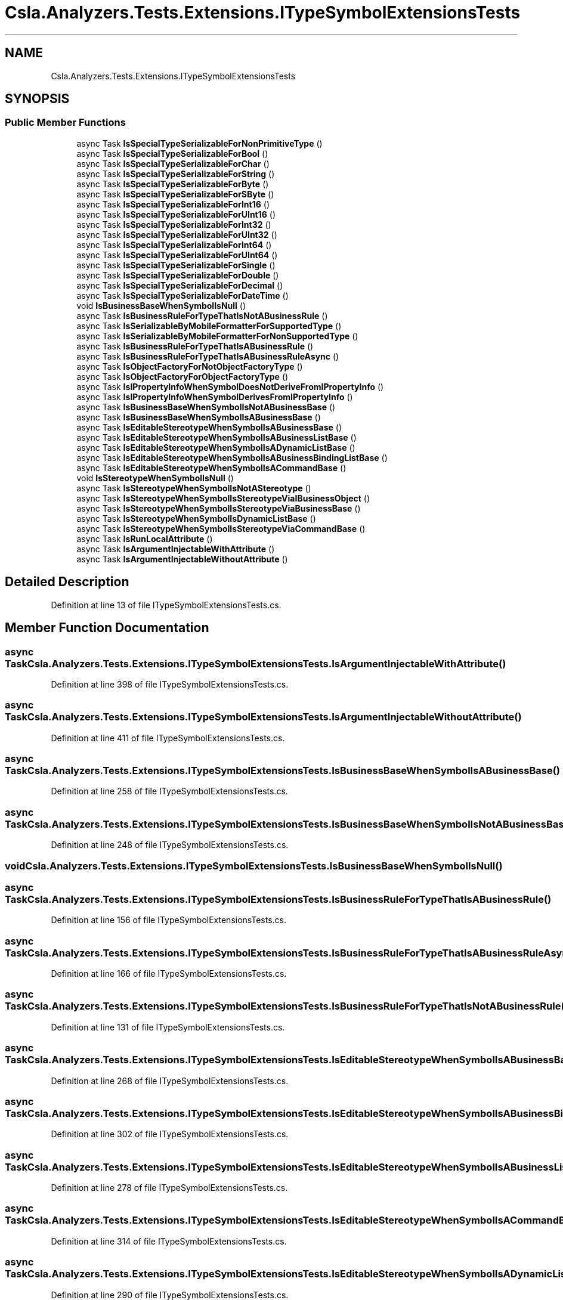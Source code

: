 .TH "Csla.Analyzers.Tests.Extensions.ITypeSymbolExtensionsTests" 3 "Wed Jul 21 2021" "Version 5.4.2" "CSLA.NET" \" -*- nroff -*-
.ad l
.nh
.SH NAME
Csla.Analyzers.Tests.Extensions.ITypeSymbolExtensionsTests
.SH SYNOPSIS
.br
.PP
.SS "Public Member Functions"

.in +1c
.ti -1c
.RI "async Task \fBIsSpecialTypeSerializableForNonPrimitiveType\fP ()"
.br
.ti -1c
.RI "async Task \fBIsSpecialTypeSerializableForBool\fP ()"
.br
.ti -1c
.RI "async Task \fBIsSpecialTypeSerializableForChar\fP ()"
.br
.ti -1c
.RI "async Task \fBIsSpecialTypeSerializableForString\fP ()"
.br
.ti -1c
.RI "async Task \fBIsSpecialTypeSerializableForByte\fP ()"
.br
.ti -1c
.RI "async Task \fBIsSpecialTypeSerializableForSByte\fP ()"
.br
.ti -1c
.RI "async Task \fBIsSpecialTypeSerializableForInt16\fP ()"
.br
.ti -1c
.RI "async Task \fBIsSpecialTypeSerializableForUInt16\fP ()"
.br
.ti -1c
.RI "async Task \fBIsSpecialTypeSerializableForInt32\fP ()"
.br
.ti -1c
.RI "async Task \fBIsSpecialTypeSerializableForUInt32\fP ()"
.br
.ti -1c
.RI "async Task \fBIsSpecialTypeSerializableForInt64\fP ()"
.br
.ti -1c
.RI "async Task \fBIsSpecialTypeSerializableForUInt64\fP ()"
.br
.ti -1c
.RI "async Task \fBIsSpecialTypeSerializableForSingle\fP ()"
.br
.ti -1c
.RI "async Task \fBIsSpecialTypeSerializableForDouble\fP ()"
.br
.ti -1c
.RI "async Task \fBIsSpecialTypeSerializableForDecimal\fP ()"
.br
.ti -1c
.RI "async Task \fBIsSpecialTypeSerializableForDateTime\fP ()"
.br
.ti -1c
.RI "void \fBIsBusinessBaseWhenSymbolIsNull\fP ()"
.br
.ti -1c
.RI "async Task \fBIsBusinessRuleForTypeThatIsNotABusinessRule\fP ()"
.br
.ti -1c
.RI "async Task \fBIsSerializableByMobileFormatterForSupportedType\fP ()"
.br
.ti -1c
.RI "async Task \fBIsSerializableByMobileFormatterForNonSupportedType\fP ()"
.br
.ti -1c
.RI "async Task \fBIsBusinessRuleForTypeThatIsABusinessRule\fP ()"
.br
.ti -1c
.RI "async Task \fBIsBusinessRuleForTypeThatIsABusinessRuleAsync\fP ()"
.br
.ti -1c
.RI "async Task \fBIsObjectFactoryForNotObjectFactoryType\fP ()"
.br
.ti -1c
.RI "async Task \fBIsObjectFactoryForObjectFactoryType\fP ()"
.br
.ti -1c
.RI "async Task \fBIsIPropertyInfoWhenSymbolDoesNotDeriveFromIPropertyInfo\fP ()"
.br
.ti -1c
.RI "async Task \fBIsIPropertyInfoWhenSymbolDerivesFromIPropertyInfo\fP ()"
.br
.ti -1c
.RI "async Task \fBIsBusinessBaseWhenSymbolIsNotABusinessBase\fP ()"
.br
.ti -1c
.RI "async Task \fBIsBusinessBaseWhenSymbolIsABusinessBase\fP ()"
.br
.ti -1c
.RI "async Task \fBIsEditableStereotypeWhenSymbolIsABusinessBase\fP ()"
.br
.ti -1c
.RI "async Task \fBIsEditableStereotypeWhenSymbolIsABusinessListBase\fP ()"
.br
.ti -1c
.RI "async Task \fBIsEditableStereotypeWhenSymbolIsADynamicListBase\fP ()"
.br
.ti -1c
.RI "async Task \fBIsEditableStereotypeWhenSymbolIsABusinessBindingListBase\fP ()"
.br
.ti -1c
.RI "async Task \fBIsEditableStereotypeWhenSymbolIsACommandBase\fP ()"
.br
.ti -1c
.RI "void \fBIsStereotypeWhenSymbolIsNull\fP ()"
.br
.ti -1c
.RI "async Task \fBIsStereotypeWhenSymbolIsNotAStereotype\fP ()"
.br
.ti -1c
.RI "async Task \fBIsStereotypeWhenSymbolIsStereotypeViaIBusinessObject\fP ()"
.br
.ti -1c
.RI "async Task \fBIsStereotypeWhenSymbolIsStereotypeViaBusinessBase\fP ()"
.br
.ti -1c
.RI "async Task \fBIsStereotypeWhenSymbolIsDynamicListBase\fP ()"
.br
.ti -1c
.RI "async Task \fBIsStereotypeWhenSymbolIsStereotypeViaCommandBase\fP ()"
.br
.ti -1c
.RI "async Task \fBIsRunLocalAttribute\fP ()"
.br
.ti -1c
.RI "async Task \fBIsArgumentInjectableWithAttribute\fP ()"
.br
.ti -1c
.RI "async Task \fBIsArgumentInjectableWithoutAttribute\fP ()"
.br
.in -1c
.SH "Detailed Description"
.PP 
Definition at line 13 of file ITypeSymbolExtensionsTests\&.cs\&.
.SH "Member Function Documentation"
.PP 
.SS "async Task Csla\&.Analyzers\&.Tests\&.Extensions\&.ITypeSymbolExtensionsTests\&.IsArgumentInjectableWithAttribute ()"

.PP
Definition at line 398 of file ITypeSymbolExtensionsTests\&.cs\&.
.SS "async Task Csla\&.Analyzers\&.Tests\&.Extensions\&.ITypeSymbolExtensionsTests\&.IsArgumentInjectableWithoutAttribute ()"

.PP
Definition at line 411 of file ITypeSymbolExtensionsTests\&.cs\&.
.SS "async Task Csla\&.Analyzers\&.Tests\&.Extensions\&.ITypeSymbolExtensionsTests\&.IsBusinessBaseWhenSymbolIsABusinessBase ()"

.PP
Definition at line 258 of file ITypeSymbolExtensionsTests\&.cs\&.
.SS "async Task Csla\&.Analyzers\&.Tests\&.Extensions\&.ITypeSymbolExtensionsTests\&.IsBusinessBaseWhenSymbolIsNotABusinessBase ()"

.PP
Definition at line 248 of file ITypeSymbolExtensionsTests\&.cs\&.
.SS "void Csla\&.Analyzers\&.Tests\&.Extensions\&.ITypeSymbolExtensionsTests\&.IsBusinessBaseWhenSymbolIsNull ()"

.SS "async Task Csla\&.Analyzers\&.Tests\&.Extensions\&.ITypeSymbolExtensionsTests\&.IsBusinessRuleForTypeThatIsABusinessRule ()"

.PP
Definition at line 156 of file ITypeSymbolExtensionsTests\&.cs\&.
.SS "async Task Csla\&.Analyzers\&.Tests\&.Extensions\&.ITypeSymbolExtensionsTests\&.IsBusinessRuleForTypeThatIsABusinessRuleAsync ()"

.PP
Definition at line 166 of file ITypeSymbolExtensionsTests\&.cs\&.
.SS "async Task Csla\&.Analyzers\&.Tests\&.Extensions\&.ITypeSymbolExtensionsTests\&.IsBusinessRuleForTypeThatIsNotABusinessRule ()"

.PP
Definition at line 131 of file ITypeSymbolExtensionsTests\&.cs\&.
.SS "async Task Csla\&.Analyzers\&.Tests\&.Extensions\&.ITypeSymbolExtensionsTests\&.IsEditableStereotypeWhenSymbolIsABusinessBase ()"

.PP
Definition at line 268 of file ITypeSymbolExtensionsTests\&.cs\&.
.SS "async Task Csla\&.Analyzers\&.Tests\&.Extensions\&.ITypeSymbolExtensionsTests\&.IsEditableStereotypeWhenSymbolIsABusinessBindingListBase ()"

.PP
Definition at line 302 of file ITypeSymbolExtensionsTests\&.cs\&.
.SS "async Task Csla\&.Analyzers\&.Tests\&.Extensions\&.ITypeSymbolExtensionsTests\&.IsEditableStereotypeWhenSymbolIsABusinessListBase ()"

.PP
Definition at line 278 of file ITypeSymbolExtensionsTests\&.cs\&.
.SS "async Task Csla\&.Analyzers\&.Tests\&.Extensions\&.ITypeSymbolExtensionsTests\&.IsEditableStereotypeWhenSymbolIsACommandBase ()"

.PP
Definition at line 314 of file ITypeSymbolExtensionsTests\&.cs\&.
.SS "async Task Csla\&.Analyzers\&.Tests\&.Extensions\&.ITypeSymbolExtensionsTests\&.IsEditableStereotypeWhenSymbolIsADynamicListBase ()"

.PP
Definition at line 290 of file ITypeSymbolExtensionsTests\&.cs\&.
.SS "async Task Csla\&.Analyzers\&.Tests\&.Extensions\&.ITypeSymbolExtensionsTests\&.IsIPropertyInfoWhenSymbolDerivesFromIPropertyInfo ()"

.PP
Definition at line 200 of file ITypeSymbolExtensionsTests\&.cs\&.
.SS "async Task Csla\&.Analyzers\&.Tests\&.Extensions\&.ITypeSymbolExtensionsTests\&.IsIPropertyInfoWhenSymbolDoesNotDeriveFromIPropertyInfo ()"

.PP
Definition at line 193 of file ITypeSymbolExtensionsTests\&.cs\&.
.SS "async Task Csla\&.Analyzers\&.Tests\&.Extensions\&.ITypeSymbolExtensionsTests\&.IsObjectFactoryForNotObjectFactoryType ()"

.PP
Definition at line 176 of file ITypeSymbolExtensionsTests\&.cs\&.
.SS "async Task Csla\&.Analyzers\&.Tests\&.Extensions\&.ITypeSymbolExtensionsTests\&.IsObjectFactoryForObjectFactoryType ()"

.PP
Definition at line 183 of file ITypeSymbolExtensionsTests\&.cs\&.
.SS "async Task Csla\&.Analyzers\&.Tests\&.Extensions\&.ITypeSymbolExtensionsTests\&.IsRunLocalAttribute ()"

.PP
Definition at line 384 of file ITypeSymbolExtensionsTests\&.cs\&.
.SS "async Task Csla\&.Analyzers\&.Tests\&.Extensions\&.ITypeSymbolExtensionsTests\&.IsSerializableByMobileFormatterForNonSupportedType ()"

.PP
Definition at line 147 of file ITypeSymbolExtensionsTests\&.cs\&.
.SS "async Task Csla\&.Analyzers\&.Tests\&.Extensions\&.ITypeSymbolExtensionsTests\&.IsSerializableByMobileFormatterForSupportedType ()"

.PP
Definition at line 138 of file ITypeSymbolExtensionsTests\&.cs\&.
.SS "async Task Csla\&.Analyzers\&.Tests\&.Extensions\&.ITypeSymbolExtensionsTests\&.IsSpecialTypeSerializableForBool ()"

.PP
Definition at line 23 of file ITypeSymbolExtensionsTests\&.cs\&.
.SS "async Task Csla\&.Analyzers\&.Tests\&.Extensions\&.ITypeSymbolExtensionsTests\&.IsSpecialTypeSerializableForByte ()"

.PP
Definition at line 44 of file ITypeSymbolExtensionsTests\&.cs\&.
.SS "async Task Csla\&.Analyzers\&.Tests\&.Extensions\&.ITypeSymbolExtensionsTests\&.IsSpecialTypeSerializableForChar ()"

.PP
Definition at line 30 of file ITypeSymbolExtensionsTests\&.cs\&.
.SS "async Task Csla\&.Analyzers\&.Tests\&.Extensions\&.ITypeSymbolExtensionsTests\&.IsSpecialTypeSerializableForDateTime ()"

.PP
Definition at line 121 of file ITypeSymbolExtensionsTests\&.cs\&.
.SS "async Task Csla\&.Analyzers\&.Tests\&.Extensions\&.ITypeSymbolExtensionsTests\&.IsSpecialTypeSerializableForDecimal ()"

.PP
Definition at line 114 of file ITypeSymbolExtensionsTests\&.cs\&.
.SS "async Task Csla\&.Analyzers\&.Tests\&.Extensions\&.ITypeSymbolExtensionsTests\&.IsSpecialTypeSerializableForDouble ()"

.PP
Definition at line 107 of file ITypeSymbolExtensionsTests\&.cs\&.
.SS "async Task Csla\&.Analyzers\&.Tests\&.Extensions\&.ITypeSymbolExtensionsTests\&.IsSpecialTypeSerializableForInt16 ()"

.PP
Definition at line 58 of file ITypeSymbolExtensionsTests\&.cs\&.
.SS "async Task Csla\&.Analyzers\&.Tests\&.Extensions\&.ITypeSymbolExtensionsTests\&.IsSpecialTypeSerializableForInt32 ()"

.PP
Definition at line 72 of file ITypeSymbolExtensionsTests\&.cs\&.
.SS "async Task Csla\&.Analyzers\&.Tests\&.Extensions\&.ITypeSymbolExtensionsTests\&.IsSpecialTypeSerializableForInt64 ()"

.PP
Definition at line 86 of file ITypeSymbolExtensionsTests\&.cs\&.
.SS "async Task Csla\&.Analyzers\&.Tests\&.Extensions\&.ITypeSymbolExtensionsTests\&.IsSpecialTypeSerializableForNonPrimitiveType ()"

.PP
Definition at line 16 of file ITypeSymbolExtensionsTests\&.cs\&.
.SS "async Task Csla\&.Analyzers\&.Tests\&.Extensions\&.ITypeSymbolExtensionsTests\&.IsSpecialTypeSerializableForSByte ()"

.PP
Definition at line 51 of file ITypeSymbolExtensionsTests\&.cs\&.
.SS "async Task Csla\&.Analyzers\&.Tests\&.Extensions\&.ITypeSymbolExtensionsTests\&.IsSpecialTypeSerializableForSingle ()"

.PP
Definition at line 100 of file ITypeSymbolExtensionsTests\&.cs\&.
.SS "async Task Csla\&.Analyzers\&.Tests\&.Extensions\&.ITypeSymbolExtensionsTests\&.IsSpecialTypeSerializableForString ()"

.PP
Definition at line 37 of file ITypeSymbolExtensionsTests\&.cs\&.
.SS "async Task Csla\&.Analyzers\&.Tests\&.Extensions\&.ITypeSymbolExtensionsTests\&.IsSpecialTypeSerializableForUInt16 ()"

.PP
Definition at line 65 of file ITypeSymbolExtensionsTests\&.cs\&.
.SS "async Task Csla\&.Analyzers\&.Tests\&.Extensions\&.ITypeSymbolExtensionsTests\&.IsSpecialTypeSerializableForUInt32 ()"

.PP
Definition at line 79 of file ITypeSymbolExtensionsTests\&.cs\&.
.SS "async Task Csla\&.Analyzers\&.Tests\&.Extensions\&.ITypeSymbolExtensionsTests\&.IsSpecialTypeSerializableForUInt64 ()"

.PP
Definition at line 93 of file ITypeSymbolExtensionsTests\&.cs\&.
.SS "async Task Csla\&.Analyzers\&.Tests\&.Extensions\&.ITypeSymbolExtensionsTests\&.IsStereotypeWhenSymbolIsDynamicListBase ()"

.PP
Definition at line 362 of file ITypeSymbolExtensionsTests\&.cs\&.
.SS "async Task Csla\&.Analyzers\&.Tests\&.Extensions\&.ITypeSymbolExtensionsTests\&.IsStereotypeWhenSymbolIsNotAStereotype ()"

.PP
Definition at line 330 of file ITypeSymbolExtensionsTests\&.cs\&.
.SS "void Csla\&.Analyzers\&.Tests\&.Extensions\&.ITypeSymbolExtensionsTests\&.IsStereotypeWhenSymbolIsNull ()"

.PP
Definition at line 324 of file ITypeSymbolExtensionsTests\&.cs\&.
.SS "async Task Csla\&.Analyzers\&.Tests\&.Extensions\&.ITypeSymbolExtensionsTests\&.IsStereotypeWhenSymbolIsStereotypeViaBusinessBase ()"

.PP
Definition at line 352 of file ITypeSymbolExtensionsTests\&.cs\&.
.SS "async Task Csla\&.Analyzers\&.Tests\&.Extensions\&.ITypeSymbolExtensionsTests\&.IsStereotypeWhenSymbolIsStereotypeViaCommandBase ()"

.PP
Definition at line 374 of file ITypeSymbolExtensionsTests\&.cs\&.
.SS "async Task Csla\&.Analyzers\&.Tests\&.Extensions\&.ITypeSymbolExtensionsTests\&.IsStereotypeWhenSymbolIsStereotypeViaIBusinessObject ()"

.PP
Definition at line 338 of file ITypeSymbolExtensionsTests\&.cs\&.

.SH "Author"
.PP 
Generated automatically by Doxygen for CSLA\&.NET from the source code\&.

